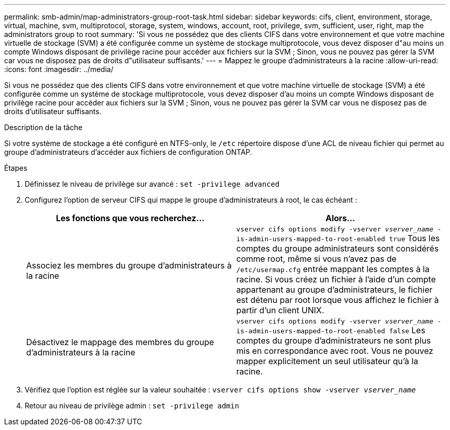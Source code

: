 ---
permalink: smb-admin/map-administrators-group-root-task.html 
sidebar: sidebar 
keywords: cifs, client, environment, storage, virtual, machine, svm, multiprotocol, storage, system, windows, account, root, privilege, svm, sufficient, user, right, map the administrators group to root 
summary: 'Si vous ne possédez que des clients CIFS dans votre environnement et que votre machine virtuelle de stockage (SVM) a été configurée comme un système de stockage multiprotocole, vous devez disposer d"au moins un compte Windows disposant de privilège racine pour accéder aux fichiers sur la SVM ; Sinon, vous ne pouvez pas gérer la SVM car vous ne disposez pas de droits d"utilisateur suffisants.' 
---
= Mappez le groupe d'administrateurs à la racine
:allow-uri-read: 
:icons: font
:imagesdir: ../media/


[role="lead"]
Si vous ne possédez que des clients CIFS dans votre environnement et que votre machine virtuelle de stockage (SVM) a été configurée comme un système de stockage multiprotocole, vous devez disposer d'au moins un compte Windows disposant de privilège racine pour accéder aux fichiers sur la SVM ; Sinon, vous ne pouvez pas gérer la SVM car vous ne disposez pas de droits d'utilisateur suffisants.

.Description de la tâche
Si votre système de stockage a été configuré en NTFS-only, le `/etc` répertoire dispose d'une ACL de niveau fichier qui permet au groupe d'administrateurs d'accéder aux fichiers de configuration ONTAP.

.Étapes
. Définissez le niveau de privilège sur avancé : `set -privilege advanced`
. Configurez l'option de serveur CIFS qui mappe le groupe d'administrateurs à root, le cas échéant :
+
|===
| Les fonctions que vous recherchez... | Alors... 


 a| 
Associez les membres du groupe d'administrateurs à la racine
 a| 
`vserver cifs options modify -vserver _vserver_name_ -is-admin-users-mapped-to-root-enabled true`     Tous les comptes du groupe administrateurs sont considérés comme root, même si vous n'avez pas de `/etc/usermap.cfg` entrée mappant les comptes à la racine. Si vous créez un fichier à l'aide d'un compte appartenant au groupe d'administrateurs, le fichier est détenu par root lorsque vous affichez le fichier à partir d'un client UNIX.



 a| 
Désactivez le mappage des membres du groupe d'administrateurs à la racine
 a| 
`vserver cifs options modify -vserver _vserver_name_ -is-admin-users-mapped-to-root-enabled false`     Les comptes du groupe d'administrateurs ne sont plus mis en correspondance avec root. Vous ne pouvez mapper explicitement un seul utilisateur qu'à la racine.

|===
. Vérifiez que l'option est réglée sur la valeur souhaitée : `vserver cifs options show -vserver _vserver_name_`
. Retour au niveau de privilège admin : `set -privilege admin`

